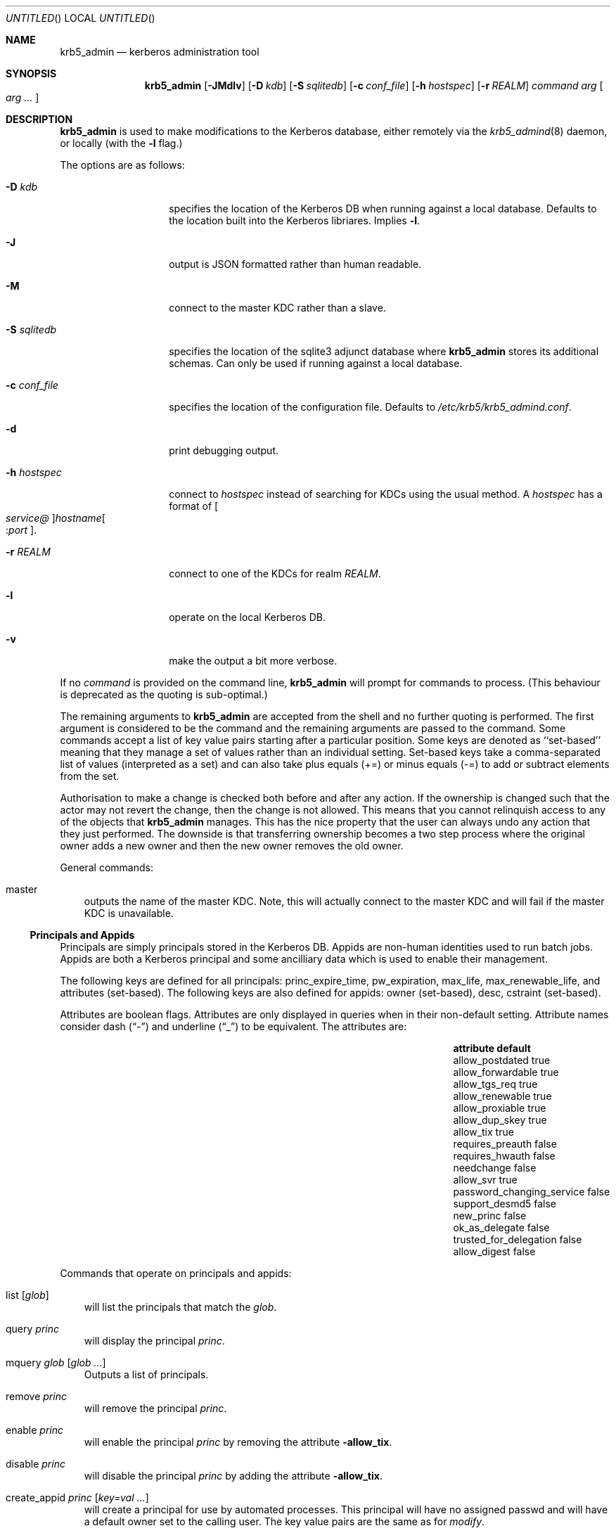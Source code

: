 .\"
.\"
.\" Blame: Roland Dowdeswell <elric@imrryr.org>
.Dd May 28, 2009
.Os
.Dt KRB5_ADMIN 1
.Sh NAME
.Nm krb5_admin
.Nd kerberos administration tool
.Sh SYNOPSIS
.Nm
.Op Fl JMdlv
.Op Fl D Ar kdb
.Op Fl S Ar sqlitedb
.Op Fl c Ar conf_file
.Op Fl h Ar hostspec
.Op Fl r Ar REALM
.Ar command Ar arg Oo Ar arg ... Oc
.Sh DESCRIPTION
.Nm
is used to make modifications to the Kerberos database, either remotely
via the
.Xr krb5_admind 8
daemon, or locally (with the
.Fl l
flag.)
.Pp
The options are as follows:
.Bl -tag -width indentxxxxxx
.It Fl D Ar kdb
specifies the location of the Kerberos DB when running against a local
database.
Defaults to the location built into the Kerberos libriares.
Implies
.Fl l .
.It Fl J
output is JSON formatted rather than human readable.
.It Fl M
connect to the master KDC rather than a slave.
.It Fl S Ar sqlitedb
specifies the location of the sqlite3 adjunct database where
.Nm
stores its additional schemas.
Can only be used if running against a local database.
.It Fl c Ar conf_file
specifies the location of the configuration file.  Defaults to
.Pa /etc/krb5/krb5_admind.conf .
.It Fl d
print debugging output.
.It Fl h Ar hostspec
connect to
.Ar hostspec
instead of searching for KDCs using the usual method.
A
.Ar hostspec
has a format of
.Oo Ar service@ Oc Ns Ar hostname Ns Oo : Ns Ar port Oc .
.It Fl r Ar REALM
connect to one of the KDCs for realm
.Ar REALM .
.It Fl l
operate on the local Kerberos DB.
.It Fl v
make the output a bit more verbose.
.El
.Pp
If no
.Ar command
is provided on the command line,
.Nm
will prompt for commands to process.
.Pq This behaviour is deprecated as the quoting is sub-optimal.
.Pp
The remaining arguments to
.Nm
are accepted from the shell and no further quoting is performed.
The first argument is considered to be the command and the remaining
arguments are passed to the command.
Some commands accept a list of key value pairs starting after a
particular position.
Some keys are denoted as ``set-based'' meaning that they manage a
set of values rather than an individual setting.
Set-based keys take a comma-separated list of values
.Pq interpreted as a set
and can also
take plus equals
.Pq +=
or minus equals
.Pq -=
to add or subtract elements from the set.
.Pp
Authorisation to make a change is checked both before and after any action.
If the ownership is changed such that the actor may not revert the change,
then the change is not allowed.
This means that you cannot relinquish access to any of the objects that
.Nm
manages.
This has the nice property that the user can always undo any action
that they just performed.
The downside is that transferring ownership becomes a two step
process where the original owner adds a new owner and then the new
owner removes the old owner.
.Pp
General commands:
.Bl -ohang -offset ind
.It master
outputs the name of the master KDC.
Note, this will actually connect to the master KDC and will fail if
the master KDC is unavailable.
.El
.Pp
.Ss Principals and Appids
Principals are simply principals stored in the Kerberos DB.
Appids are non-human identities used to run batch jobs.
Appids are both a Kerberos principal and some ancilliary data which
is used to enable their management.
.Pp
The following keys are defined for all principals: princ_expire_time,
pw_expiration, max_life, max_renewable_life, and attributes
.Pq set-based .
The following keys are also defined for appids:
owner
.Pq set-based ,
desc,
cstraint
.Pq set-based .
.Pp
Attributes are boolean flags.  Attributes are only displayed in queries
when in their non-default setting.  Attribute names consider dash
.Pq Dq -
and underline
.Pq Dq _
to be equivalent.
The attributes are:
.Bl -column -offset indent ".Sy password_changing_serviceXXXXX" ".Sy default"
.It Sy attribute Ta Sy default
.It allow_postdated Ta true
.It allow_forwardable Ta true
.It allow_tgs_req Ta true
.It allow_renewable Ta true
.It allow_proxiable Ta true
.It allow_dup_skey Ta true
.It allow_tix Ta true
.It requires_preauth Ta false
.It requires_hwauth Ta false
.It needchange Ta false
.It allow_svr Ta true
.It password_changing_service Ta false
.It support_desmd5 Ta false
.It new_princ Ta false
.It ok_as_delegate Ta false
.It trusted_for_delegation Ta false
.It allow_digest Ta false
.El
.Pp
Commands that operate on principals and appids:
.Pp
.Bl -ohang -offset ind
.It list Op Ar glob
will list the principals that match the
.Ar glob .
.It query Ar princ
will display the principal
.Ar princ .
.It mquery Ar glob Op Ar glob Ar ...
Outputs a list of principals.
.It remove Ar princ
will remove the principal
.Ar princ .
.It enable Ar princ
will enable the principal
.Ar princ
by removing the attribute
.Fl allow_tix .
.It disable Ar princ
will disable the principal
.Ar princ
by adding the attribute
.Fl allow_tix .
.It create_appid Ar princ Op Ar key=val ...
will create a principal for use by automated processes.
This principal will have no assigned passwd and will have a default
owner set to the calling user.
The key value pairs are the same as for
.Ar modify .
.It create_user Ar princ
will create a principal with a random temporary password which is printed
to stdout. The password must be reset by the user via
.Xr kpasswd 1 .
.It reset_passwd Ar princ
will reset the password of a principal to a random temporary password
which is printed to stdout. The password must be reset by the user via
.Xr kpasswd 1 .
.It modify Ar princ Oo Ar key=val ... Oc
will modify a principal or its associated attributes.
.It is_owner Ar princ Ar appid
tests whether
.Ar princ
is one of the owners of
.Ar appid .
This test follows group membership.
There is no output, the return value is set.
.El
.Pp
.Ss Policies
Commands that operate on policies:
.Bl -ohang -offset ind
.It listpols Op Ar glob
will list the policies that match
.Ar glob .
.El
.Pp
.Ss Subjects and Groups
Subjects are simply a list of allowable principals which can be used
in ownerships relationships.
.Nm
ensures that all users and appids that are created will have an associated
krb5 subject in the database, but if you want to refer to principals in
foreign realms in your ownership relationships then you will need to add
them using
.Ar create_subject .
.Pp
Groups are just groups of subjects.
Groups can contain either krb5 principals or other groups nested to
sixteen
.Pq 16
levels.
Groups are simply subjects where the type is
.Dq group
and they are allowed to have
.Dq members .
The commands
.Ar create_group ,
.Ar modify_group ,
etc. are equivalent to their _subject variants except that they set
type=group automatically.
.Pp
The following keys are defined for subjects: type, owner
.Pq set-based ,
and member
.Pq set-based .
.Pp
Commands that operate on subjects:
.Pp
.Bl -ohang -offset ind
.It create_subject Ar subj No type= Ns Ar type Op No key= Ns Ar val No ...
will create a subject
.Ar subj
of type
.Ar type .
.It list_subject Op No key= Ns Ar val No ...
will list all of the subjects which satisfy the conditions specified.
.It modify_subject Ar subj Op No key= Ns Ar val No ...
will modify the attributes of a subject.
.It query_subject Ar subj Op field ...
will display the fields of
.Ar subj .
If the optional field parameters are supplied then only the fields
specified will be displayed.
If only one optional field parameter is supplied then the output will
be a newline separated list of values.
.It remove_subject Ar subj
will remove
.Ar subj .
.El
.Pp
Commands that operate on groups:
.Bl -ohang -offset ind
.It create_group Ar group No type= Ns Ar type Op No key= Ns Ar val No ...
will create a group
.Ar group
of type
.Ar type .
.It list_group Op No key= Ns Ar val No ...
will list all of the groups which satisfy the conditions specified.
.It modify_group Ar group Op No key= Ns Ar val No ...
will modify the attributes of a group.
.It query_group Ar group Op field ...
will display the fields of
.Ar group .
If the optional field parameters are supplied then only the fields
specified will be displayed.
.It remove_group Ar group
will remove
.Ar group .
.El
.Ss Hosts
.Nm
needs to keep track of all of the hosts in an environment.
This information is used to support bootstrapping of initial
credentials and for the deployment of prestashed tickets.
.Pp
The following keys are defined for all hosts: realm, ip_addr,
bootbinding, and owner
.Pq set-based .
.Pp
Commands that operate on hosts:
.Pp
.Bl -ohang -offset ind
.It create_host Ar host No realm= Ns Ar REALM Op No key=val ...
Create a host in the krb5_admin database with the given realm and
bootbinding.
The realm is used for prestashed ticket access control and is a
required parameter.
The remaining key value pairs are the same as for
.Ar modify_host .
.It create_logical_host Ar host
Create a logical host.
This commands works the same as
.Ar create_host
except the host created is marked as a logical host which means that
it is either an alias to an existing host or a cluster of hosts.
.It bind_host Ar host Ar principal
Bind an existing
.Ar host
to the given
.Ar principal ,
this entitles the host to negotiate its initial keys.
This function can also be accomplished using
.Dq Nm Ar modify_host Ar host Ar bootbinding= Ns Ar princ .
This function may have different authorisation rules, though.
.It remove_host Ar host
Remove
.Ar host .
.It modify_host Ar host Op No key=val ...
will modify the attributes of a host.
.It query_host Ar host Op field ...
will display the fields of
.Ar host .
If the optional field parameters are supplied then only the fields
specified will be displayed.
If only one optional field parameter is supplied then the output will
be a newline separated list of values.
.It search_host Ar Op No key=val ...
lists all hosts that satisfy the conditions specified.
If the key is set-based, then any of the supplied list can match.
.El
.Ss Host Secrets
.Nm
provides a framework for storing and vending keys to hosts for full
disk encryption.
The host keys are derived from a shared master key which can be periodically
updated.
Each host is bound to a particular version of the master key.
The secrets are derived from the master key and the host's name.
.Bl -ohang -offset ind
.It new_host_secret
creates a new master secret with the next generation number.
It is necessary to run new_host_secret before using the framework.
.It bind_host_secret Op Ar host Op Ar generation

.It read_host_secret Op Ar host Op Ar generation
returns the secret association with the
.Ar host
and
.Ar generation .
If the client is a host principal,
.Ar host
defaults component 1 of the client principal which should be its
hostname.
.Ar generation
defaults to the generation bound to the host in the latest
invocation of bind_host_secret.
.El
.Ss Labels
Lables are placed on hosts to help constrain where prestashed tickets
are allowed to be placed.
When tickets are asked to be placed on a host via
.Xr krb5_prestash ,
it is required that the host has a label matching each of the
.Dq cstraints
defined for the appid.
These commands are simply to manage the list of acceptable labels,
to actually set labels on hosts see the
.Dq Hosts
sub-section and to set
the
.Dq cstraints
on an appid see the
.Dq Principals and Appids
sub-section.
.Pp
The following commands work on labels:
.Bl -ohang -offset ind
.It add_label
adds
.Ar label .
.It del_label
removes
.Ar label .
.It list_labels
lists all of the valid labels.
.El
.Ss Features
Features are simply a set of flags defined in the
.Nm
database which can be tested by clients to determine if certain
features have been enabled at a site.  No generic features have been
defined, yet.
.Pp
Commands that operate on ``features'':
.Bl -ohang -offset ind
.It add_feature Ar feature
Adds a ``feature'' flag.
.It del_feature Ar feature
Deletes a ``feature'' flag.
.It has_feature Ar feature
Check to see if ``feature'' is present, i.e. has been added.
.El
.Ss SACLS
SACLS are Simple Access Control Lists.
SACLS are usually used to provide administrative access to certain
functions in
.Nm .
When a SACL is set for a principal, the principal can execute the
command with any arguments.
Because of this, these are a heavy hammer which should be used with
some level of discretion and they are designed mainly for either
administrators or synchronisation jobs which source information
such as host names from an upstream source.
.Pp
Commands that operate on SACLS:
.Bl -ohang -offset ind
.It sacls_add Ar verb Ar actor
grants
.Ar verb
to
.Ar actor .
.It sacls_del Ar verb Ar actor
revokes
.Ar verb
from
.Ar actor .
.It sacls_query Oo No subject= Ns Ar subject Oc Oo No verb= Ns Ar verb Oc
lists SACLS.
If either of the filters is specified, only results conforming to the
filter are displayed.
.El
.Sh EXIT STATUS
The
.Nm
utility normally exits 0 on success, and exits 1 on failure.
.Sh EXAMPLES
To create an appid
.Ar webserver :
.Bd -literal
	$ krb5_admin create_appid webserver
.Ed
.Pp
To add
.Ar elric@IMRRYR.ORG
to the list of owners of the appid
.Ar webserver :
.Bd -literal
	$ krb5_admin modify webserver owner+=elric@IMRRYR.ORG
.Ed
.Pp
To list all of the principals that begin with web:
.Bd -literal
	$ krb5_admin list web\\*
.Ed
.Pp
Show a host:
.Bd -literal
	$ krb5_admin query_host foo.example.com
.Ed
.Pp
To change the owners of a host:
.Bd -literal
	$ krb5_admin modify_host foo.example.com owner+=elric@IMRRYR.ORG
	$ krb5_admin modify_host foo.example.com owner-=yyrkoon@IMRRYR.ORG
.Ed
.Pp
.Sh SEE ALSO
.Xr knc 1 ,
.Xr krb5_admind 8 ,
.Xr krb5_keytab 8 ,
.Xr krb5_prestash 1 .
